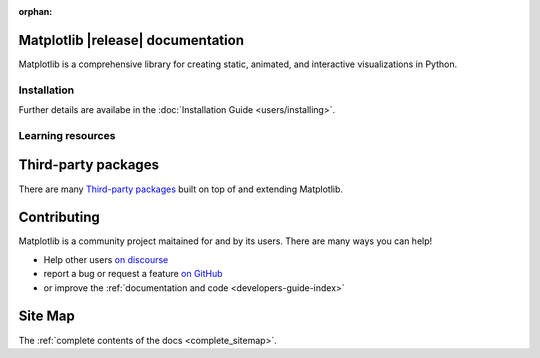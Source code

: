 :orphan:

.. title:: Matplotlib documentation

.. module:: matplotlib


Matplotlib |release| documentation
----------------------------------

Matplotlib is a comprehensive library for creating static, animated,
and interactive visualizations in Python.

Installation
============

.. panels::
    :card: + install-card
    :column: col-lg-6 col-md-6 col-sm-12 col-xs-12 p-3

    Installing using conda
    ^^^^^^^^^^^^^^^^^^^

    Matplotlib is part of the `Anaconda <https://docs.continuum.io/anaconda/>`__
    distribution and can be installed with Anaconda or Miniconda:


    .. code-block:: bash

        conda install matplotlib

    ---

    Installing using pip
    ^^^^^^^^^^^

    Matplotlib can be installed via pip from `PyPI <https://pypi.org/project/matplotlib>`__.


    .. code-block:: bash

        pip install matplotlib


Further details are availabe in the :doc:`Installation Guide <users/installing>`.


Learning resources
==================


.. panels::

    Tutorials
    ^^^^^^^^^

    - :doc:`Quick-start Guide <tutorials/introductory/usage>`
    - Basic :doc:`Plot Types <plot_types/index>`
    - `Introductory Tutorials <../tutorials/index.html#introductory>`_
    - :doc:`External Learning Resources <resources/index>`

    ---

    How-tos
    ^^^^^^^
    - :doc:`Example Gallery <gallery/index>`
    - :doc:`Matplotlib FAQ <faq/index>`

    ---

    Understand how Matplotlib works
    ^^^^^^^^^^^^^^^^^^^^^^^^^^^^^^^

    - The :ref:`users-guide-explain` section of the :doc:`Users guide <users/index>`
    - Many of the :doc:`Tutorials <tutorials/index>` have explanatory material

    ---

    Reference
    ^^^^^^^^^

    - :doc:`API Reference <api/index>`

      - :doc:`Axes API <api/axes_api>` for *most* plotting methods
      - :doc:`Figure API <api/figure_api>` for figure-level methods
      - Top-level interface to create Figures (`.pyplot.figure`) and Subplots
        (`.pyplot.subplots`, `.pyplot.subplot_mosaic`)

    - :doc:`Extra Toolkits <api/toolkits/index>`



Third-party packages
--------------------

There are many `Third-party packages
<https://matplotlib.org/mpl-third-party/>`_ built on top of and extending
Matplotlib.


Contributing
------------

Matplotlib is a community project maitained for and by its users.  There are many ways
you can help!

- Help other users `on discourse <https://discourse.matplotlib.org>`__
- report a bug or request a feature `on GitHub <https://github.com/matplotlib/matplotlib/issues>`__
- or improve the :ref:`documentation and code <developers-guide-index>`


Site Map
--------

The :ref:`complete contents of the docs <complete_sitemap>`.
